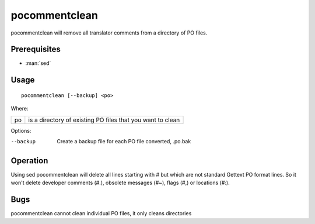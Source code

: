 
.. _pocommentclean:

pocommentclean
**************

pocommentclean will remove all translator comments from a directory of PO
files.

.. _pocommentclean#prerequisites:

Prerequisites
=============

* :man:`sed`

.. _pocommentclean#usage:

Usage
=====

::

  pocommentclean [--backup] <po>

Where:

+-----+-------------------------------------------------------------+
| po  | is a directory of existing PO files that you want to clean  |
+-----+-------------------------------------------------------------+

Options:

--backup  Create a backup file for each PO file converted, .po.bak

.. _pocommentclean#operation:

Operation
=========

Using sed pocommentclean will delete all lines starting with # but which are
not standard Gettext PO format lines.  So it won't delete developer comments
(#.), obsolete messages (#~), flags (#,) or locations (#:).

.. _pocommentclean#bugs:

Bugs
====

pocommentclean cannot clean individual PO files, it only cleans directories
